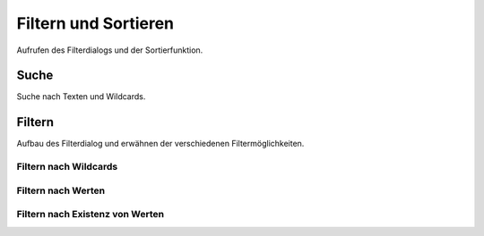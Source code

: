 #####################
Filtern und Sortieren
#####################

Aufrufen des Filterdialogs und der Sortierfunktion.

Suche
#####

Suche nach Texten und Wildcards.

Filtern
#######

Aufbau des Filterdialog und erwähnen der verschiedenen Filtermöglichkeiten.

Filtern nach Wildcards
======================

Filtern nach Werten
===================

Filtern nach Existenz von Werten
================================